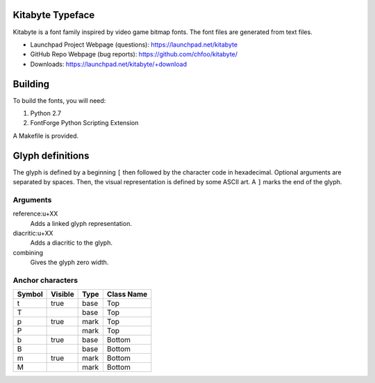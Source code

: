 Kitabyte Typeface
=================

.. image:: https://raw.github.com/chfoo/kitabyte/master/KitabyteRegularSpecimen.png
    :alt: Font specimen.

Kitabyte is a font family inspired by video game bitmap fonts. The font
files are generated from text files.

* Launchpad Project Webpage (questions): https://launchpad.net/kitabyte
* GitHub Repo Webpage (bug reports): https://github.com/chfoo/kitabyte/ 
* Downloads: https://launchpad.net/kitabyte/+download


Building
========

To build the fonts, you will need:

1. Python 2.7
2. FontForge Python Scripting Extension

A Makefile is provided.

Glyph definitions
=================

The glyph is defined by a beginning ``[`` then followed by the character
code in hexadecimal. Optional arguments are separated by spaces. Then,
the visual representation is defined by some ASCII art. A ``]`` marks
the end of the glyph.

Arguments
+++++++++

reference:u+XX
    Adds a linked glyph representation.

diacritic:u+XX
    Adds a diacritic to the glyph.

combining
    Gives the glyph zero width.


Anchor characters
+++++++++++++++++

====== ======= ==== ==========
Symbol Visible Type Class Name
====== ======= ==== ==========
t      true    base Top
T              base Top
p      true    mark Top
P              mark Top
b      true    base Bottom
B              base Bottom
m      true    mark Bottom
M              mark Bottom
====== ======= ==== ==========
